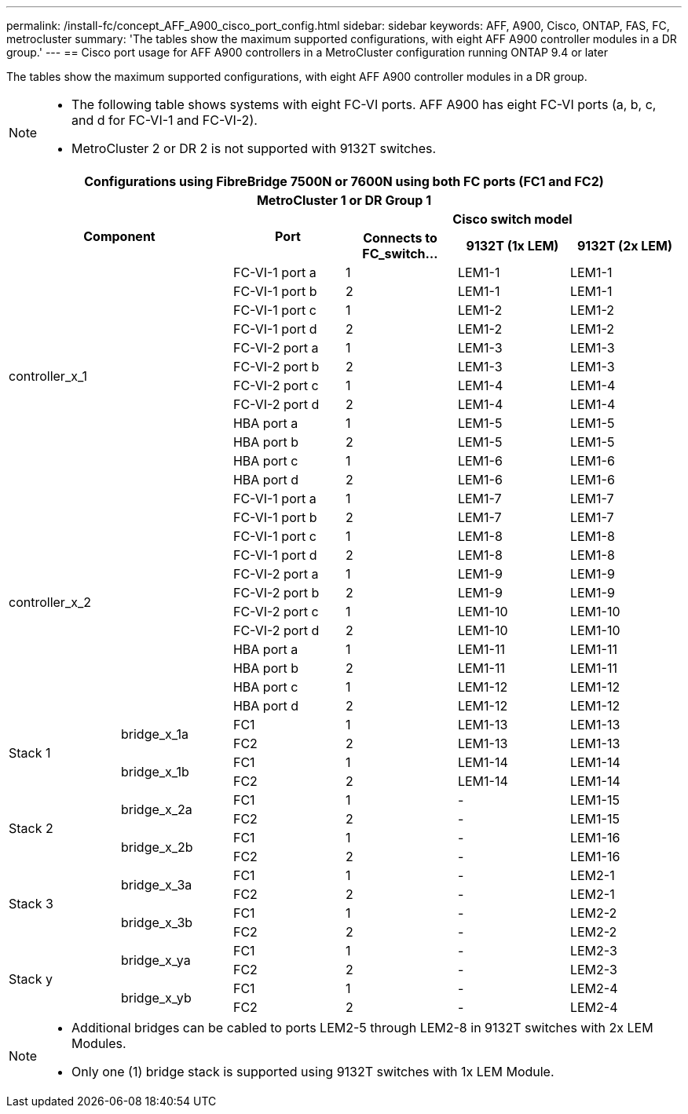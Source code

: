 ---
permalink: /install-fc/concept_AFF_A900_cisco_port_config.html
sidebar: sidebar
keywords: AFF, A900, Cisco, ONTAP, FAS, FC, metrocluster
summary: 'The tables show the maximum supported configurations, with eight AFF A900 controller modules in a DR group.'
---
== Cisco port usage for AFF A900 controllers in a MetroCluster configuration running ONTAP 9.4 or later

The tables show the maximum supported configurations, with eight AFF A900 controller modules in a DR group.

[NOTE]
====
* The following table shows systems with eight FC-VI ports. AFF A900 has eight FC-VI ports (a, b, c, and d for FC-VI-1 and FC-VI-2).
* MetroCluster 2 or DR 2 is not supported with 9132T switches.
====

|===
6+^h| Configurations using FibreBridge 7500N or 7600N using both FC ports (FC1 and FC2)
6+^h| MetroCluster 1 or DR Group 1
2.2+h| Component .2+h| Port 3+h| Cisco switch model
h| Connects to FC_switch... h| 9132T (1x LEM) h| 9132T (2x LEM)

2.12+|controller_x_1

| FC-VI-1 port a |1 |LEM1-1 |LEM1-1

| FC-VI-1 port b |2 |LEM1-1 |LEM1-1

| FC-VI-1 port c |1 |LEM1-2 |LEM1-2

| FC-VI-1 port d |2 |LEM1-2 |LEM1-2

| FC-VI-2 port a |1 |LEM1-3 |LEM1-3

| FC-VI-2 port b |2 |LEM1-3 |LEM1-3

| FC-VI-2 port c |1 |LEM1-4 |LEM1-4

| FC-VI-2 port d |2 |LEM1-4 |LEM1-4

| HBA port a |1 |LEM1-5 |LEM1-5

| HBA port b |2 |LEM1-5 |LEM1-5

| HBA port c |1 |LEM1-6 |LEM1-6

| HBA port d |2 |LEM1-6 |LEM1-6

2.12+|controller_x_2

| FC-VI-1 port a |1 |LEM1-7 |LEM1-7

| FC-VI-1 port b |2 |LEM1-7 |LEM1-7

| FC-VI-1 port c |1 |LEM1-8 |LEM1-8

| FC-VI-1 port d |2 |LEM1-8 |LEM1-8

| FC-VI-2 port a |1 |LEM1-9 |LEM1-9

| FC-VI-2 port b |2 |LEM1-9 |LEM1-9

| FC-VI-2 port c |1 |LEM1-10 |LEM1-10

| FC-VI-2 port d |2 |LEM1-10 |LEM1-10

| HBA port a |1 |LEM1-11 |LEM1-11

| HBA port b |2 |LEM1-11 |LEM1-11

| HBA port c |1 |LEM1-12 |LEM1-12

| HBA port d |2 |LEM1-12 |LEM1-12

.4+|Stack 1

.2+|bridge_x_1a

| FC1 |1 |LEM1-13 |LEM1-13

| FC2 |2 |LEM1-13 |LEM1-13

.2+|bridge_x_1b

| FC1 |1 |LEM1-14 |LEM1-14

| FC2 |2 |LEM1-14 |LEM1-14

.4+|Stack 2

.2+|bridge_x_2a

| FC1 |1 |- |LEM1-15

| FC2 |2 |- |LEM1-15
 

.2+|bridge_x_2b

| FC1 |1 |- |LEM1-16

| FC2 |2 |- |LEM1-16

.4+|Stack 3

.2+|bridge_x_3a

| FC1 |1 |- |LEM2-1

| FC2 |2 |- |LEM2-1


.2+|bridge_x_3b

| FC1 |1 |- |LEM2-2

| FC2 |2 |- |LEM2-2

.4+|Stack y

.2+|bridge_x_ya

| FC1 |1 |- |LEM2-3

| FC2 |2 |- |LEM2-3


.2+|bridge_x_yb

| FC1 |1 |- |LEM2-4

| FC2 |2 |- |LEM2-4

|===

[NOTE]
====
* Additional bridges can be cabled to ports LEM2-5 through LEM2-8 in 9132T switches with 2x LEM Modules.
* Only one (1) bridge stack is supported using 9132T switches with 1x LEM Module.
====
